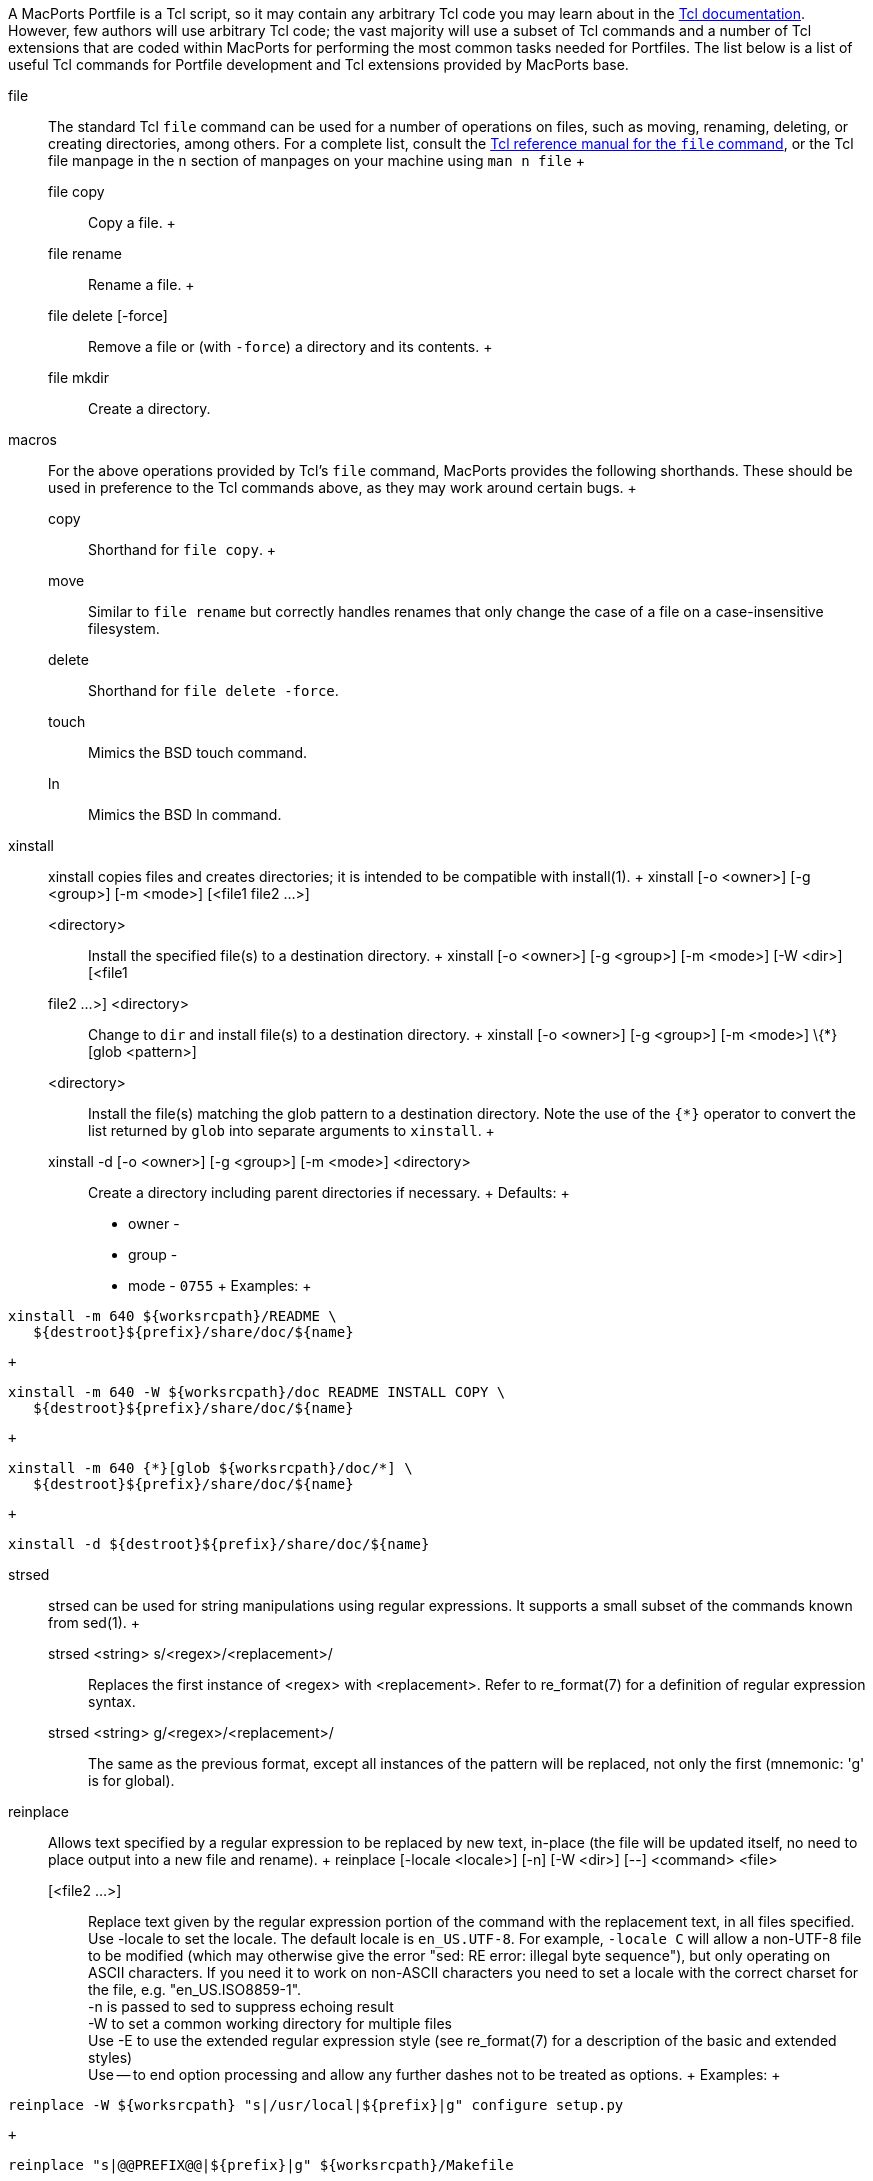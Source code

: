 A MacPorts Portfile is a Tcl script, so it may contain any arbitrary Tcl
code you may learn about in the https://www.tcl.tk/doc/[Tcl
documentation]. However, few authors will use arbitrary Tcl code; the
vast majority will use a subset of Tcl commands and a number of Tcl
extensions that are coded within MacPorts for performing the most common
tasks needed for Portfiles. The list below is a list of useful Tcl
commands for Portfile development and Tcl extensions provided by
MacPorts base.

file::
  The standard Tcl `file` command can be used for a number of operations
  on files, such as moving, renaming, deleting, or creating directories,
  among others. For a complete list, consult the
  https://www.tcl.tk/man/tcl/TclCmd/file.htm[Tcl reference manual for
  the `file` command], or the Tcl file manpage in the `n` section of
  manpages on your machine using `man n file`
  +
  file copy;;
    Copy a file.
  +
  file rename;;
    Rename a file.
  +
  file delete [-force];;
    Remove a file or (with `-force`) a directory and its contents.
  +
  file mkdir;;
    Create a directory.
macros::
  For the above operations provided by Tcl's `file` command, MacPorts
  provides the following shorthands. These should be used in preference
  to the Tcl commands above, as they may work around certain bugs.
  +
  copy;;
    Shorthand for `file copy`.
  +
  move;;
    Similar to `file rename` but correctly handles renames that only
    change the case of a file on a case-insensitive filesystem.
  delete;;
    Shorthand for `file delete -force`.
  touch;;
    Mimics the BSD touch command.
  ln;;
    Mimics the BSD ln command.
xinstall::
  xinstall copies files and creates directories; it is intended to be
  compatible with install(1).
  +
  xinstall [-o <owner>] [-g <group>] [-m <mode>] [<file1 file2 ...>]
  <directory>;;
    Install the specified file(s) to a destination directory.
  +
  xinstall [-o <owner>] [-g <group>] [-m <mode>] [-W <dir>] [<file1
  file2 ...>] <directory>;;
    Change to `dir` and install file(s) to a destination directory.
  +
  xinstall [-o <owner>] [-g <group>] [-m <mode>] \{*}[glob <pattern>]
  <directory>;;
    Install the file(s) matching the glob pattern to a destination
    directory. Note the use of the `{*}` operator to convert the list
    returned by `glob` into separate arguments to `xinstall`.
  +
  xinstall -d [-o <owner>] [-g <group>] [-m <mode>] <directory>;;
    Create a directory including parent directories if necessary.
  +
  Defaults:
  +
  * owner -
  * group -
  * mode - `0755`
  +
  Examples:
  +
....
xinstall -m 640 ${worksrcpath}/README \
   ${destroot}${prefix}/share/doc/${name}
....
  +
....
xinstall -m 640 -W ${worksrcpath}/doc README INSTALL COPY \
   ${destroot}${prefix}/share/doc/${name}
....
  +
....
xinstall -m 640 {*}[glob ${worksrcpath}/doc/*] \
   ${destroot}${prefix}/share/doc/${name}
....
  +
....
xinstall -d ${destroot}${prefix}/share/doc/${name}
....
strsed::
  strsed can be used for string manipulations using regular expressions.
  It supports a small subset of the commands known from sed(1).
  +
  strsed <string> s/<regex>/<replacement>/;;
    Replaces the first instance of <regex> with <replacement>. Refer to
    re_format(7) for a definition of regular expression syntax.
  strsed <string> g/<regex>/<replacement>/;;
    The same as the previous format, except all instances of the pattern
    will be replaced, not only the first (mnemonic: 'g' is for global).
reinplace::
  Allows text specified by a regular expression to be replaced by new
  text, in-place (the file will be updated itself, no need to place
  output into a new file and rename).
  +
  reinplace [-locale <locale>] [-n] [-W <dir>] [--] <command> <file>
  [<file2 ...>];;
    Replace text given by the regular expression portion of the command
    with the replacement text, in all files specified.
    +
    Use -locale to set the locale. The default locale is `en_US.UTF-8`.
    For example, `-locale C` will allow a non-UTF-8 file to be modified
    (which may otherwise give the error "sed: RE error: illegal byte
    sequence"), but only operating on ASCII characters. If you need it
    to work on non-ASCII characters you need to set a locale with the
    correct charset for the file, e.g. "en_US.ISO8859-1".
    +
    -n is passed to sed to suppress echoing result
    +
    -W to set a common working directory for multiple files
    +
    Use -E to use the extended regular expression style (see
    re_format(7) for a description of the basic and extended styles)
    +
    Use -- to end option processing and allow any further dashes not to
    be treated as options.
  +
  Examples:
  +
....
reinplace -W ${worksrcpath} "s|/usr/local|${prefix}|g" configure setup.py
....
  +
....
reinplace "s|@@PREFIX@@|${prefix}|g" ${worksrcpath}/Makefile
....
user/group::
  adduser username [uxml:id=<uid>] [gxml:id=<gid>] [passwd=<passwd>]
  [realname=<realname>] [home=<home>] [shell=<shell>];;
    Add a new local user to the system with the specified uid, gid,
    password, real name, home directory and login shell.
  +
  existsuser <username>;;
    Check if a local user exists. Returns the uid for the given user, or
    0 if the user wasn't found. Checking for the root user is not
    supported because its uid is 0, and it will always exist anyway.
  +
  nextuid;;
    Returns the highest used uid plus one.
  +
  addgroup <group> [gxml:id=<gid>] [passwd=<passwd>]
  [realname=<realname>] [users=<users>];;
    Add a new local group to the system, with the specified gid,
    password, real name, and with a list of users as members.
  +
  existsgroup <group>;;
    Check if a local group exists and return the corresponding gid. This
    can be used with adduser:
    +
....
addgroup foo
adduser foo gxml:id=[existsgroup foo]
....
  +
  nextgid;;
    Returns the highest used gid plus one.
External program execution::
  Use only when ....
